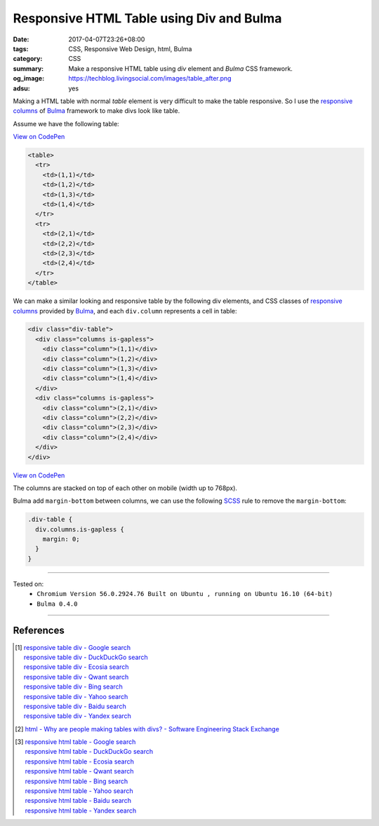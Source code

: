 Responsive HTML Table using Div and Bulma
#########################################

:date: 2017-04-07T23:26+08:00
:tags: CSS, Responsive Web Design, html, Bulma
:category: CSS
:summary: Make a responsive HTML table using *div* element and *Bulma* CSS
          framework.
:og_image: https://techblog.livingsocial.com/images/table_after.png
:adsu: yes


Making a HTML table with normal *table* element is very difficult to make the
table responsive. So I use the `responsive columns`_ of Bulma_ framework to
make divs look like table.

Assume we have the following table:

`View on CodePen <http://codepen.io/anon/pen/ZedpyX>`__

.. code-block:: html

  <table>
    <tr>
      <td>(1,1)</td>
      <td>(1,2)</td>
      <td>(1,3)</td>
      <td>(1,4)</td>
    </tr>
    <tr>
      <td>(2,1)</td>
      <td>(2,2)</td>
      <td>(2,3)</td>
      <td>(2,4)</td>
    </tr>
  </table>

We can make a similar looking and responsive table by the following div
elements, and CSS classes of `responsive columns`_ provided by Bulma_, and each
``div.column`` represents a cell in table:

.. code-block:: html

  <div class="div-table">
    <div class="columns is-gapless">
      <div class="column">(1,1)</div>
      <div class="column">(1,2)</div>
      <div class="column">(1,3)</div>
      <div class="column">(1,4)</div>
    </div>
    <div class="columns is-gapless">
      <div class="column">(2,1)</div>
      <div class="column">(2,2)</div>
      <div class="column">(2,3)</div>
      <div class="column">(2,4)</div>
    </div>
  </div>

`View on CodePen <http://codepen.io/anon/pen/PprGKw>`__

.. adsu:: 2

The columns are stacked on top of each other on mobile (width up to 768px).

Bulma add ``margin-bottom`` between columns, we can use the following SCSS_ rule
to remove the ``margin-bottom``:

.. code-block:: scss

  .div-table {
    div.columns.is-gapless {
      margin: 0;
    }
  }

----

Tested on:
  - ``Chromium Version 56.0.2924.76 Built on Ubuntu , running on Ubuntu 16.10 (64-bit)``
  - ``Bulma 0.4.0``

----

References
++++++++++

.. [1] | `responsive table div - Google search <https://www.google.com/search?q=responsive+table+div>`_
       | `responsive table div - DuckDuckGo search <https://duckduckgo.com/?q=responsive+table+div>`_
       | `responsive table div - Ecosia search <https://www.ecosia.org/search?q=responsive+table+div>`_
       | `responsive table div - Qwant search <https://www.qwant.com/?q=responsive+table+div>`_
       | `responsive table div - Bing search <https://www.bing.com/search?q=responsive+table+div>`_
       | `responsive table div - Yahoo search <https://search.yahoo.com/search?p=responsive+table+div>`_
       | `responsive table div - Baidu search <https://www.baidu.com/s?wd=responsive+table+div>`_
       | `responsive table div - Yandex search <https://www.yandex.com/search/?text=responsive+table+div>`_

.. [2] `html - Why are people making tables with divs? - Software Engineering Stack Exchange <http://softwareengineering.stackexchange.com/questions/277778/why-are-people-making-tables-with-divs>`_
.. adsu:: 3
.. [3] | `responsive html table - Google search <https://www.google.com/search?q=responsive+html+table>`_
       | `responsive html table - DuckDuckGo search <https://duckduckgo.com/?q=responsive+html+table>`_
       | `responsive html table - Ecosia search <https://www.ecosia.org/search?q=responsive+html+table>`_
       | `responsive html table - Qwant search <https://www.qwant.com/?q=responsive+html+table>`_
       | `responsive html table - Bing search <https://www.bing.com/search?q=responsive+html+table>`_
       | `responsive html table - Yahoo search <https://search.yahoo.com/search?p=responsive+html+table>`_
       | `responsive html table - Baidu search <https://www.baidu.com/s?wd=responsive+html+table>`_
       | `responsive html table - Yandex search <https://www.yandex.com/search/?text=responsive+html+table>`_

.. _Bulma: http://bulma.io/
.. _SCSS: https://www.google.com/search?q=SCSS
.. _responsive columns: http://bulma.io/documentation/grid/columns/
